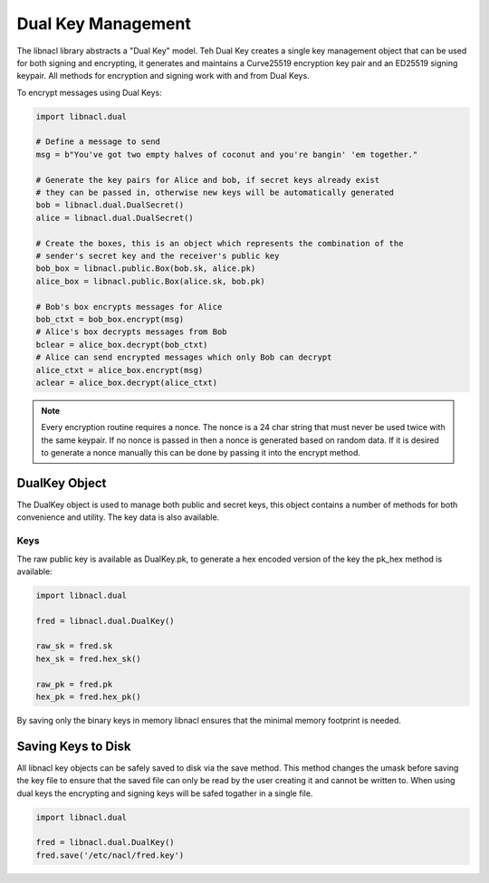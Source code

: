 ===================
Dual Key Management
===================

The libnacl library abstracts a "Dual Key" model. Teh Dual Key creates a single
key management object that can be used for both signing and encrypting, it
generates and maintains a Curve25519 encryption key pair and an ED25519 signing
keypair. All methods for encryption and signing work with and from Dual Keys.

To encrypt messages using Dual Keys:

.. code-block:: python

    import libnacl.dual

    # Define a message to send
    msg = b"You've got two empty halves of coconut and you're bangin' 'em together."

    # Generate the key pairs for Alice and bob, if secret keys already exist
    # they can be passed in, otherwise new keys will be automatically generated
    bob = libnacl.dual.DualSecret()
    alice = libnacl.dual.DualSecret()

    # Create the boxes, this is an object which represents the combination of the
    # sender's secret key and the receiver's public key
    bob_box = libnacl.public.Box(bob.sk, alice.pk)
    alice_box = libnacl.public.Box(alice.sk, bob.pk)

    # Bob's box encrypts messages for Alice
    bob_ctxt = bob_box.encrypt(msg)
    # Alice's box decrypts messages from Bob
    bclear = alice_box.decrypt(bob_ctxt)
    # Alice can send encrypted messages which only Bob can decrypt
    alice_ctxt = alice_box.encrypt(msg)
    aclear = alice_box.decrypt(alice_ctxt)

.. note::

    Every encryption routine requires a nonce. The nonce is a 24 char string
    that must never be used twice with the same keypair. If no nonce is passed
    in then a nonce is generated based on random data.
    If it is desired to generate a nonce manually this can be done by passing
    it into the encrypt method.

DualKey Object
==============

The DualKey object is used to manage both public and secret keys, this object
contains a number of methods for both convenience and utility. The key data is
also available.

Keys
----

The raw public key is available as DualKey.pk, to generate a hex encoded
version of the key the pk_hex method is available:

.. code-block:: python

    import libnacl.dual
    
    fred = libnacl.dual.DualKey()

    raw_sk = fred.sk
    hex_sk = fred.hex_sk()

    raw_pk = fred.pk
    hex_pk = fred.hex_pk()

By saving only the binary keys in memory libnacl ensures that the minimal
memory footprint is needed.

Saving Keys to Disk
===================

All libnacl key objects can be safely saved to disk via the save method. This
method changes the umask before saving the key file to ensure that the saved
file can only be read by the user creating it and cannot be written to.
When using dual keys the encrypting and signing keys will be safed togather in
a single file.

.. code-block:: python

    import libnacl.dual

    fred = libnacl.dual.DualKey()
    fred.save('/etc/nacl/fred.key')
